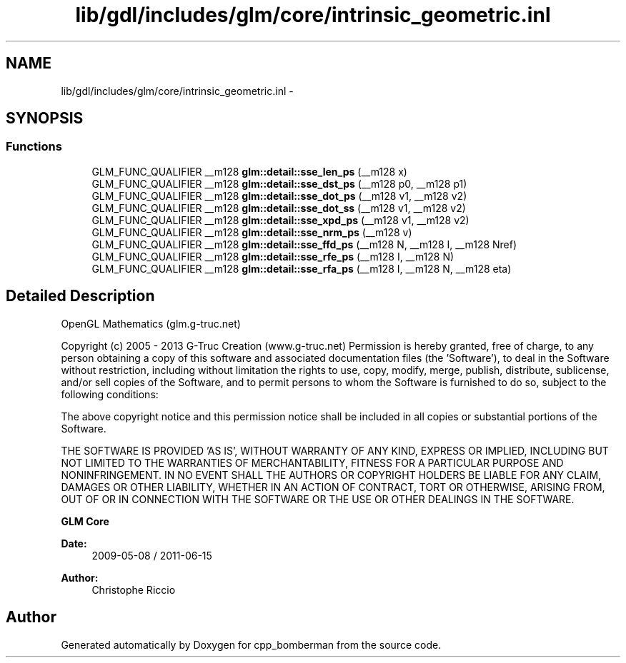 .TH "lib/gdl/includes/glm/core/intrinsic_geometric.inl" 3 "Sun Jun 7 2015" "Version 0.42" "cpp_bomberman" \" -*- nroff -*-
.ad l
.nh
.SH NAME
lib/gdl/includes/glm/core/intrinsic_geometric.inl \- 
.SH SYNOPSIS
.br
.PP
.SS "Functions"

.in +1c
.ti -1c
.RI "GLM_FUNC_QUALIFIER __m128 \fBglm::detail::sse_len_ps\fP (__m128 x)"
.br
.ti -1c
.RI "GLM_FUNC_QUALIFIER __m128 \fBglm::detail::sse_dst_ps\fP (__m128 p0, __m128 p1)"
.br
.ti -1c
.RI "GLM_FUNC_QUALIFIER __m128 \fBglm::detail::sse_dot_ps\fP (__m128 v1, __m128 v2)"
.br
.ti -1c
.RI "GLM_FUNC_QUALIFIER __m128 \fBglm::detail::sse_dot_ss\fP (__m128 v1, __m128 v2)"
.br
.ti -1c
.RI "GLM_FUNC_QUALIFIER __m128 \fBglm::detail::sse_xpd_ps\fP (__m128 v1, __m128 v2)"
.br
.ti -1c
.RI "GLM_FUNC_QUALIFIER __m128 \fBglm::detail::sse_nrm_ps\fP (__m128 v)"
.br
.ti -1c
.RI "GLM_FUNC_QUALIFIER __m128 \fBglm::detail::sse_ffd_ps\fP (__m128 N, __m128 I, __m128 Nref)"
.br
.ti -1c
.RI "GLM_FUNC_QUALIFIER __m128 \fBglm::detail::sse_rfe_ps\fP (__m128 I, __m128 N)"
.br
.ti -1c
.RI "GLM_FUNC_QUALIFIER __m128 \fBglm::detail::sse_rfa_ps\fP (__m128 I, __m128 N, __m128 eta)"
.br
.in -1c
.SH "Detailed Description"
.PP 
OpenGL Mathematics (glm\&.g-truc\&.net)
.PP
Copyright (c) 2005 - 2013 G-Truc Creation (www\&.g-truc\&.net) Permission is hereby granted, free of charge, to any person obtaining a copy of this software and associated documentation files (the 'Software'), to deal in the Software without restriction, including without limitation the rights to use, copy, modify, merge, publish, distribute, sublicense, and/or sell copies of the Software, and to permit persons to whom the Software is furnished to do so, subject to the following conditions:
.PP
The above copyright notice and this permission notice shall be included in all copies or substantial portions of the Software\&.
.PP
THE SOFTWARE IS PROVIDED 'AS IS', WITHOUT WARRANTY OF ANY KIND, EXPRESS OR IMPLIED, INCLUDING BUT NOT LIMITED TO THE WARRANTIES OF MERCHANTABILITY, FITNESS FOR A PARTICULAR PURPOSE AND NONINFRINGEMENT\&. IN NO EVENT SHALL THE AUTHORS OR COPYRIGHT HOLDERS BE LIABLE FOR ANY CLAIM, DAMAGES OR OTHER LIABILITY, WHETHER IN AN ACTION OF CONTRACT, TORT OR OTHERWISE, ARISING FROM, OUT OF OR IN CONNECTION WITH THE SOFTWARE OR THE USE OR OTHER DEALINGS IN THE SOFTWARE\&.
.PP
\fBGLM Core\fP
.PP
\fBDate:\fP
.RS 4
2009-05-08 / 2011-06-15 
.RE
.PP
\fBAuthor:\fP
.RS 4
Christophe Riccio 
.RE
.PP

.SH "Author"
.PP 
Generated automatically by Doxygen for cpp_bomberman from the source code\&.
